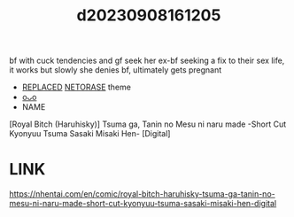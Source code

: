 :PROPERTIES:
:ID:       134b24bd-b94e-4ebf-bfe1-2ef13666f276
:END:
#+title: d20230908161205
#+filetags: :20230908161205:ntronary:
bf with cuck tendencies and gf seek her ex-bf seeking a fix to their sex life, it works but slowly she denies bf, ultimately gets pregnant
- [[id:a4872e18-51a0-4709-9548-e8edf72baf57][REPLACED]] [[id:37392ff1-8a5f-4360-9201-c8c370ab9185][NETORASE]] theme
- [[id:fa3da6c1-517b-4053-bff5-2964b331021d][oᴗo]]
- NAME
[Royal Bitch (Haruhisky)] Tsuma ga, Tanin no Mesu ni naru made -Short Cut Kyonyuu Tsuma Sasaki Misaki Hen- [Digital]
* LINK
https://nhentai.com/en/comic/royal-bitch-haruhisky-tsuma-ga-tanin-no-mesu-ni-naru-made-short-cut-kyonyuu-tsuma-sasaki-misaki-hen-digital
